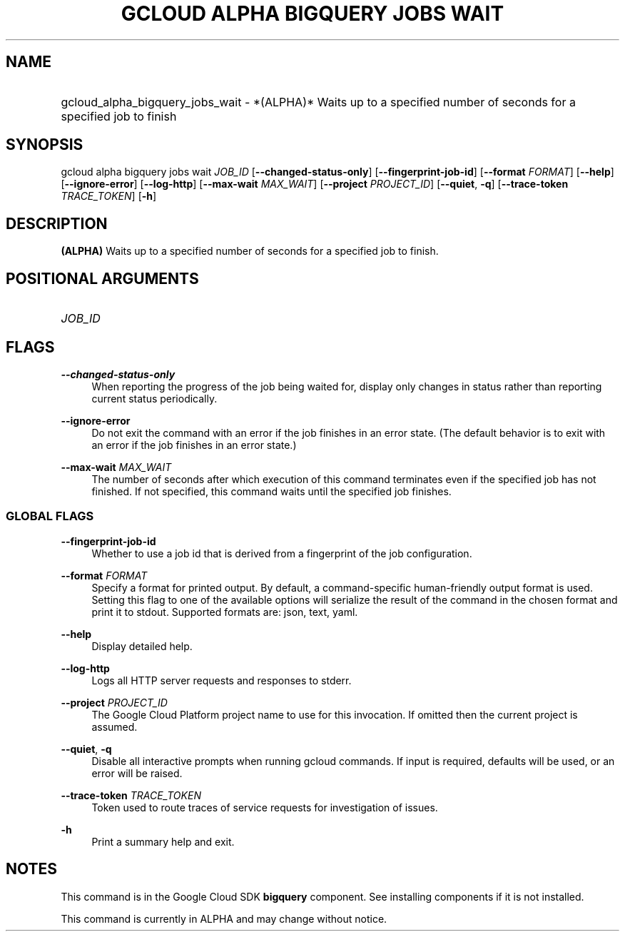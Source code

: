 .TH "GCLOUD ALPHA BIGQUERY JOBS WAIT" "1" "" "" ""
.ie \n(.g .ds Aq \(aq
.el       .ds Aq '
.nh
.ad l
.SH "NAME"
.HP
gcloud_alpha_bigquery_jobs_wait \- *(ALPHA)* Waits up to a specified number of seconds for a specified job to finish
.SH "SYNOPSIS"
.sp
gcloud alpha bigquery jobs wait \fIJOB_ID\fR [\fB\-\-changed\-status\-only\fR] [\fB\-\-fingerprint\-job\-id\fR] [\fB\-\-format\fR \fIFORMAT\fR] [\fB\-\-help\fR] [\fB\-\-ignore\-error\fR] [\fB\-\-log\-http\fR] [\fB\-\-max\-wait\fR \fIMAX_WAIT\fR] [\fB\-\-project\fR \fIPROJECT_ID\fR] [\fB\-\-quiet\fR, \fB\-q\fR] [\fB\-\-trace\-token\fR \fITRACE_TOKEN\fR] [\fB\-h\fR]
.SH "DESCRIPTION"
.sp
\fB(ALPHA)\fR Waits up to a specified number of seconds for a specified job to finish\&.
.SH "POSITIONAL ARGUMENTS"
.HP
\fIJOB_ID\fR
.RE
.SH "FLAGS"
.PP
\fB\-\-changed\-status\-only\fR
.RS 4
When reporting the progress of the job being waited for, display only changes in status rather than reporting current status periodically\&.
.RE
.PP
\fB\-\-ignore\-error\fR
.RS 4
Do not exit the command with an error if the job finishes in an error state\&. (The default behavior is to exit with an error if the job finishes in an error state\&.)
.RE
.PP
\fB\-\-max\-wait\fR \fIMAX_WAIT\fR
.RS 4
The number of seconds after which execution of this command terminates even if the specified job has not finished\&. If not specified, this command waits until the specified job finishes\&.
.RE
.SS "GLOBAL FLAGS"
.PP
\fB\-\-fingerprint\-job\-id\fR
.RS 4
Whether to use a job id that is derived from a fingerprint of the job configuration\&.
.RE
.PP
\fB\-\-format\fR \fIFORMAT\fR
.RS 4
Specify a format for printed output\&. By default, a command\-specific human\-friendly output format is used\&. Setting this flag to one of the available options will serialize the result of the command in the chosen format and print it to stdout\&. Supported formats are:
json,
text,
yaml\&.
.RE
.PP
\fB\-\-help\fR
.RS 4
Display detailed help\&.
.RE
.PP
\fB\-\-log\-http\fR
.RS 4
Logs all HTTP server requests and responses to stderr\&.
.RE
.PP
\fB\-\-project\fR \fIPROJECT_ID\fR
.RS 4
The Google Cloud Platform project name to use for this invocation\&. If omitted then the current project is assumed\&.
.RE
.PP
\fB\-\-quiet\fR, \fB\-q\fR
.RS 4
Disable all interactive prompts when running gcloud commands\&. If input is required, defaults will be used, or an error will be raised\&.
.RE
.PP
\fB\-\-trace\-token\fR \fITRACE_TOKEN\fR
.RS 4
Token used to route traces of service requests for investigation of issues\&.
.RE
.PP
\fB\-h\fR
.RS 4
Print a summary help and exit\&.
.RE
.SH "NOTES"
.sp
This command is in the Google Cloud SDK \fBbigquery\fR component\&. See installing components if it is not installed\&.
.sp
This command is currently in ALPHA and may change without notice\&.

